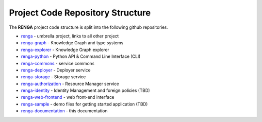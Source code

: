 .. _code_repo_structure:

Project Code Repository Structure
=================================

The **RENGA** project code structure is split into the following github repositories.

- renga_ - umbrella project, links to all other project
- renga-graph_ - Knowledge Graph and type systems
- renga-explorer_ - Knowledge Graph explorer
- renga-python_ - Python API & Command Line Interface (CLI)
- renga-commons_ - service commons
- renga-deployer_ - Deployer service
- renga-storage_ - Storage service
- renga-authorization_ - Resource Manager service
- renga-identity_ - Identity Management and foreign policies (TBD)
- renga-web-frontend_ - web front-end interface
- renga-sample_ - demo files for getting started application (TBD)
- renga-documentation_ - this documentation

.. _renga: https://github.com/SwissDataScienceCenter/renga
.. _renga-authorization: https://github.com/SwissDataScienceCenter/renga-authorization
.. _renga-commons: https://github.com/SwissDataScienceCenter/renga-commons
.. _renga-deployer: https://github.com/SwissDataScienceCenter/renga-deployer
.. _renga-documentation: https://github.com/SwissDataScienceCenter/renga-documentation
.. _renga-explorer: https://github.com/SwissDataScienceCenter/renga-explorer
.. _renga-graph: https://github.com/SwissDataScienceCenter/renga-graph
.. _renga-identity: https://www.datascience.ch/TBD
.. _renga-python: https://github.com/SwissDataScienceCenter/renga-python
.. _renga-sample: https://www.datascience.ch/TBD
.. _renga-storage: https://github.com/SwissDataScienceCenter/renga-storage
.. _renga-web-frontend: https://github.com/SwissDataScienceCenter/renga-web-frontend
